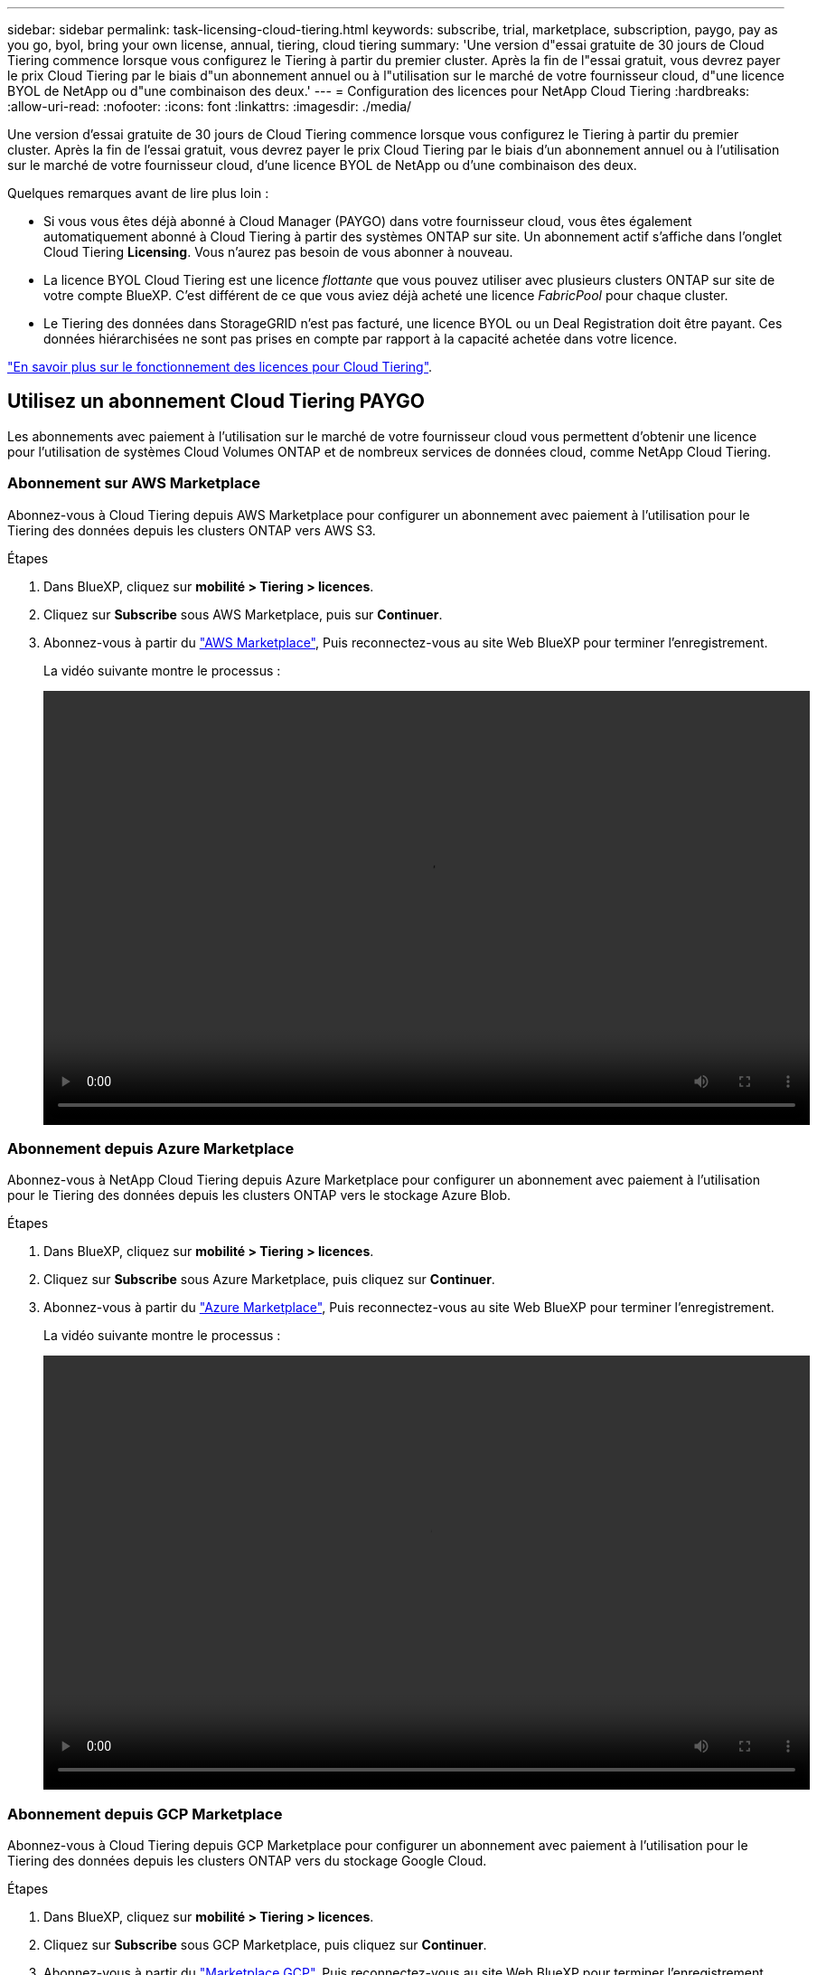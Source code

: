 ---
sidebar: sidebar 
permalink: task-licensing-cloud-tiering.html 
keywords: subscribe, trial, marketplace, subscription, paygo, pay as you go, byol, bring your own license, annual, tiering, cloud tiering 
summary: 'Une version d"essai gratuite de 30 jours de Cloud Tiering commence lorsque vous configurez le Tiering à partir du premier cluster. Après la fin de l"essai gratuit, vous devrez payer le prix Cloud Tiering par le biais d"un abonnement annuel ou à l"utilisation sur le marché de votre fournisseur cloud, d"une licence BYOL de NetApp ou d"une combinaison des deux.' 
---
= Configuration des licences pour NetApp Cloud Tiering
:hardbreaks:
:allow-uri-read: 
:nofooter: 
:icons: font
:linkattrs: 
:imagesdir: ./media/


[role="lead"]
Une version d'essai gratuite de 30 jours de Cloud Tiering commence lorsque vous configurez le Tiering à partir du premier cluster. Après la fin de l'essai gratuit, vous devrez payer le prix Cloud Tiering par le biais d'un abonnement annuel ou à l'utilisation sur le marché de votre fournisseur cloud, d'une licence BYOL de NetApp ou d'une combinaison des deux.

Quelques remarques avant de lire plus loin :

* Si vous vous êtes déjà abonné à Cloud Manager (PAYGO) dans votre fournisseur cloud, vous êtes également automatiquement abonné à Cloud Tiering à partir des systèmes ONTAP sur site. Un abonnement actif s'affiche dans l'onglet Cloud Tiering *Licensing*. Vous n'aurez pas besoin de vous abonner à nouveau.
* La licence BYOL Cloud Tiering est une licence _flottante_ que vous pouvez utiliser avec plusieurs clusters ONTAP sur site de votre compte BlueXP. C'est différent de ce que vous aviez déjà acheté une licence _FabricPool_ pour chaque cluster.
* Le Tiering des données dans StorageGRID n'est pas facturé, une licence BYOL ou un Deal Registration doit être payant. Ces données hiérarchisées ne sont pas prises en compte par rapport à la capacité achetée dans votre licence.


link:concept-cloud-tiering.html#pricing-and-licenses["En savoir plus sur le fonctionnement des licences pour Cloud Tiering"].



== Utilisez un abonnement Cloud Tiering PAYGO

Les abonnements avec paiement à l'utilisation sur le marché de votre fournisseur cloud vous permettent d'obtenir une licence pour l'utilisation de systèmes Cloud Volumes ONTAP et de nombreux services de données cloud, comme NetApp Cloud Tiering.



=== Abonnement sur AWS Marketplace

Abonnez-vous à Cloud Tiering depuis AWS Marketplace pour configurer un abonnement avec paiement à l'utilisation pour le Tiering des données depuis les clusters ONTAP vers AWS S3.

[[subscribe-aws]]
.Étapes
. Dans BlueXP, cliquez sur *mobilité > Tiering > licences*.
. Cliquez sur *Subscribe* sous AWS Marketplace, puis sur *Continuer*.
. Abonnez-vous à partir du https://aws.amazon.com/marketplace/pp/prodview-oorxakq6lq7m4?sr=0-8&ref_=beagle&applicationId=AWSMPContessa["AWS Marketplace"^], Puis reconnectez-vous au site Web BlueXP pour terminer l'enregistrement.
+
La vidéo suivante montre le processus :

+
video::video_subscribing_aws_tiering.mp4[width=848,height=480]




=== Abonnement depuis Azure Marketplace

Abonnez-vous à NetApp Cloud Tiering depuis Azure Marketplace pour configurer un abonnement avec paiement à l'utilisation pour le Tiering des données depuis les clusters ONTAP vers le stockage Azure Blob.

[[subscribe-azure]]
.Étapes
. Dans BlueXP, cliquez sur *mobilité > Tiering > licences*.
. Cliquez sur *Subscribe* sous Azure Marketplace, puis cliquez sur *Continuer*.
. Abonnez-vous à partir du https://azuremarketplace.microsoft.com/en-us/marketplace/apps/netapp.cloud-manager?tab=Overview["Azure Marketplace"^], Puis reconnectez-vous au site Web BlueXP pour terminer l'enregistrement.
+
La vidéo suivante montre le processus :

+
video::video_subscribing_azure_tiering.mp4[width=848,height=480]




=== Abonnement depuis GCP Marketplace

Abonnez-vous à Cloud Tiering depuis GCP Marketplace pour configurer un abonnement avec paiement à l'utilisation pour le Tiering des données depuis les clusters ONTAP vers du stockage Google Cloud.

[[subscribe-gcp]]
.Étapes
. Dans BlueXP, cliquez sur *mobilité > Tiering > licences*.
. Cliquez sur *Subscribe* sous GCP Marketplace, puis cliquez sur *Continuer*.
. Abonnez-vous à partir du https://console.cloud.google.com/marketplace/details/netapp-cloudmanager/cloud-manager?supportedpurview=project&rif_reserved["Marketplace GCP"^], Puis reconnectez-vous au site Web BlueXP pour terminer l'enregistrement.
+
La vidéo suivante montre le processus :

+
video::video_subscribing_gcp_tiering.mp4[width=848,height=480]




== Utilisez un contrat annuel

Payez le Tiering cloud à l'année en souscrivant un contrat annuel.

Lorsque vous Tiering des données inactives vers AWS, vous pouvez vous abonner à un contrat annuel disponible à partir du https://aws.amazon.com/marketplace/pp/B086PDWSS8["Page AWS Marketplace"^]. Elle est disponible en 1, 2 ou 3 ans.

Si vous souhaitez utiliser cette option, configurez votre abonnement à partir de la page Marketplace, puis https://docs.netapp.com/us-en/cloud-manager-setup-admin/task-adding-aws-accounts.html#associate-an-aws-subscription["Associez l'abonnement à vos identifiants AWS"^].

Les contrats annuels ne sont pas pris en charge lors du Tiering vers Azure ou GCP.



== Utilisez une licence BYOL Cloud Tiering

Modèle BYOL de 1, 2 ou 3 ans avec les licences Bring Your Own. La licence BYOL *Cloud Tiering* est une licence _flottante_ que vous pouvez utiliser sur plusieurs clusters ONTAP sur site de votre compte BlueXP. La capacité totale de Tiering définie dans votre licence Cloud Tiering est partagée entre *tous* de vos clusters sur site, ce qui simplifie la licence initiale et le renouvellement.

Si vous ne disposez pas de licence Cloud Tiering, contactez-nous pour en acquérir une :

* Mailto:ng-cloud-tiering@netapp.com?subject=Licensing[Envoyer un e-mail pour acheter une licence].
* Cliquez sur l'icône de chat dans le coin inférieur droit de BlueXP pour demander une licence.


Si vous disposez d'une licence Cloud Volumes ONTAP non attribuée, que vous ne pourrez pas utiliser, vous pouvez la convertir en licence Cloud Tiering avec la même équivalence en dollars et la même date d'expiration. https://docs.netapp.com/us-en/cloud-manager-cloud-volumes-ontap/task-manage-node-licenses.html#exchange-unassigned-node-based-licenses["Cliquez ici pour plus d'informations"^].

Utilisez la page porte-monnaie numérique de BlueXP pour gérer les licences BYOL Cloud Tiering. Vous pouvez ajouter de nouvelles licences et mettre à jour des licences existantes.



=== Nouvelle licence BYOL de NetApp Cloud Tiering à partir du 21 août 2021

La nouvelle licence *Cloud Tiering* a été introduite en août 2021 pour les configurations de Tiering prises en charge par BlueXP à l'aide du service Cloud Tiering. BlueXP prend actuellement en charge le Tiering vers le stockage cloud suivant : Amazon S3, Azure Blob Storage, Google Cloud Storage, un stockage objet compatible S3 et StorageGRID.

La licence *FabricPool* que vous pourriez avoir utilisée auparavant pour le Tiering des données ONTAP sur site dans le cloud est uniquement conservée pour les déploiements ONTAP dans des sites qui ne disposent pas d'un accès Internet (également appelés « sites distants ») et pour les configurations de Tiering dans le stockage objet dans le cloud IBM. Si vous utilisez ce type de configuration, vous installez une licence FabricPool sur chaque cluster à l'aide de System Manager ou de l'interface de ligne de commande de ONTAP.


TIP: Notez que le Tiering vers StorageGRID ne nécessite pas de licence FabricPool ou NetApp Cloud Tiering.

Si vous utilisez actuellement des licences FabricPool, vous n'êtes affecté que lorsque la licence FabricPool atteint sa date d'expiration ou sa capacité maximale. Contactez NetApp lorsque vous avez besoin de mettre à jour votre licence ou avant pour vous assurer que vous pouvez transférer vos données vers le cloud sans interruption.

* Si vous utilisez une configuration prise en charge par BlueXP, vos licences FabricPool seront converties en licences Cloud Tiering et elles apparaîtront dans le portefeuille numérique. Une fois ces licences initiales expirées, vous devez mettre à jour les licences Cloud Tiering.
* Si vous utilisez une configuration qui n'est pas prise en charge dans BlueXP, vous continuerez à utiliser une licence FabricPool. https://docs.netapp.com/us-en/ontap/cloud-install-fabricpool-task.html["Découvrez comment faire le Tiering des licences à l'aide de System Manager"^].


Voici quelques points que vous devez connaître sur les deux licences :

[cols="50,50"]
|===
| Licence Cloud Tiering | Licence FabricPool 


| Il s'agit d'une licence _flottante_ que vous pouvez utiliser sur plusieurs clusters ONTAP sur site. | Il s'agit d'une licence par cluster que vous achetez et achetez une licence pour _every_ cluster. 


| Il est enregistré dans BlueXP dans le porte-monnaie numérique. | Elle s'applique à des clusters individuels via System Manager ou l'interface de ligne de commandes ONTAP. 


| La configuration et la gestion du Tiering sont effectuées via le service Cloud Tiering dans BlueXP. | La configuration et la gestion du Tiering s'effectuent via System Manager ou l'interface de ligne de commandes ONTAP. 


| Une fois configuré, vous pouvez utiliser le service de Tiering sans licence pendant 30 jours grâce à la version d'évaluation gratuite. | Une fois configuré, vous pouvez procéder au Tiering des 10 premiers To de données gratuitement. 
|===


=== Procurez-vous votre fichier de licence Cloud Tiering

Après avoir acheté votre licence Cloud Tiering, vous activez la licence dans BlueXP en saisissant le numéro de série et le compte NSS Cloud Tiering ou en téléchargeant le fichier de licence NLF. Les étapes ci-dessous montrent comment obtenir le fichier de licence NLF si vous prévoyez d'utiliser cette méthode.

.Étapes
. Connectez-vous au https://mysupport.netapp.com["Site de support NetApp"^] Et cliquez sur *systèmes > licences logicielles*.
. Entrez le numéro de série de votre licence Cloud Tiering.
+
image:screenshot_cloud_tiering_license_step1.gif["Capture d'écran affichant une table de licences après une recherche par numéro de série."]

. Sous *License Key*, cliquez sur *Get NetApp License File*.
. Saisissez votre identifiant de compte BlueXP (il s'agit d'un identifiant de locataire sur le site d'assistance) et cliquez sur *Submit* pour télécharger le fichier de licence.
+
image:screenshot_cloud_tiering_license_step2.gif["Une capture d'écran qui affiche la boîte de dialogue obtenir la licence dans laquelle vous entrez votre identifiant de locataire, puis cliquez sur soumettre pour télécharger le fichier de licence."]

+
Vous pouvez trouver votre identifiant de compte BlueXP en sélectionnant le menu déroulant *compte* en haut de BlueXP, puis en cliquant sur *gérer compte* en regard de votre compte. Votre ID de compte se trouve dans l'onglet vue d'ensemble.





=== Ajoutez les licences BYOL Cloud Tiering à votre compte

Après avoir acheté une licence Cloud Tiering pour votre compte BlueXP, vous devez ajouter la licence à BlueXP pour utiliser le service Cloud Tiering.

.Étapes
. Cliquez sur *tous les services > Portefeuille numérique > licences de services de données*.
. Cliquez sur *Ajouter une licence*.
. Dans la boîte de dialogue _Add License_, entrez les informations de licence et cliquez sur *Add License*:
+
** Si vous disposez du numéro de série de la licence de hiérarchisation et connaissez votre compte NSS, sélectionnez l'option *entrer le numéro de série* et saisissez ces informations.
+
Si votre compte sur le site de support NetApp n'est pas disponible dans la liste déroulante, https://docs.netapp.com/us-en/cloud-manager-setup-admin/task-adding-nss-accounts.html["Ajoutez le compte NSS à BlueXP"^].

** Si vous disposez du fichier de licence de hiérarchisation, sélectionnez l'option *Télécharger le fichier de licence* et suivez les invites pour joindre le fichier.
+
image:screenshot_services_license_add.png["Capture d'écran affichant la page permettant d'ajouter la licence BYOL Cloud Tiering."]





BlueXP ajoute la licence pour que votre service Cloud Tiering soit actif.



=== Mise à jour d'une licence Cloud Tiering BYOL

Si la durée de votre licence approche de la date d'expiration ou si votre capacité sous licence atteint la limite, vous serez informé dans Cloud Tiering.

image:screenshot_services_license_expire2.png["Capture d'écran indiquant une licence arrivant à expiration dans la page NetApp Cloud Tiering."]

Cet état apparaît également dans la page Portefeuille numérique.

image:screenshot_services_license_expire1.png["Capture d'écran qui montre une licence arrivant à expiration dans la page du porte-monnaie numérique."]

Vous pouvez mettre à jour votre licence Cloud Tiering avant son expiration afin que vous puissiez transférer vos données vers le cloud sans interruption.

.Étapes
. Cliquez sur l'icône de chat dans le coin inférieur droit de BlueXP pour demander une extension à votre terme ou capacité supplémentaire à votre licence Cloud Tiering pour le numéro de série particulier.
+
Une fois que vous avez payé la licence et qu'elle est enregistrée sur le site de support NetApp, BlueXP met automatiquement à jour la licence dans Digital Wallet et et la page des licences des services de données reflétera la modification dans 5 à 10 minutes.

. Si BlueXP ne peut pas mettre automatiquement à jour la licence, vous devrez charger manuellement le fichier de licence.
+
.. C'est possible  your Cloud Tiering license file,Procurez-vous le fichier de licence sur le site de support NetApp.
.. Sur la page porte-monnaie numérique de l'onglet _Data Services Licenses_, cliquez sur image:screenshot_horizontal_more_button.gif["Plus d'icône"] Pour le numéro de série de service que vous mettez à jour, cliquez sur *mettre à jour la licence*.
+
image:screenshot_services_license_update.png["Capture d'écran de la sélection du bouton mettre à jour la licence pour un service particulier."]

.. Dans la page _Update License_, téléchargez le fichier de licence et cliquez sur *Update License*.




BlueXP met à jour la licence pour que votre service Cloud Tiering reste actif.



== Appliquez les licences Cloud Tiering aux clusters dans des configurations spéciales

Les clusters ONTAP dans les configurations suivantes peuvent utiliser des licences Cloud Tiering, mais la licence doit être appliquée de façon différente de celle des clusters à un seul nœud, des clusters configurés haute disponibilité, des clusters dans les configurations Tiering Mirror et des configurations MetroCluster à l'aide de FabricPool Mirror :

* Clusters hiérarchisés vers le stockage objet IBM Cloud
* Cluster installé sur des « sites sombres »




=== Processus pour les clusters existants disposant d'une licence FabricPool

Lorsque vous link:task-managing-tiering.html#discovering-additional-clusters-from-cloud-tiering["Découvrez l'un de ces types de clusters spéciaux dans NetApp Cloud Tiering"], Cloud Tiering reconnaît la licence FabricPool et l'ajoute au portefeuille numérique. Les clusters se poursuivront comme d'habitude dans le Tiering des données. Après expiration de la licence FabricPool, vous devez acheter une licence Cloud Tiering.



=== Processus applicable aux nouveaux clusters

Lorsque vous détectez les clusters classiques dans Cloud Tiering, vous configurez le Tiering à l'aide de l'interface NetApp Cloud Tiering. Dans ce cas, les actions suivantes se produisent :

. La licence « parent » Cloud Tiering surveille la capacité utilisée pour le Tiering par tous les clusters pour s'assurer que la capacité disponible dans la licence est suffisante. La capacité totale sous licence et la date d'expiration sont indiquées dans le porte-monnaie numérique.
. Une licence de hiérarchisation « enfant » est automatiquement installée sur chaque cluster afin de communiquer avec la licence « parent ».



NOTE: La capacité et la date d'expiration de la licence indiquées dans System Manager ou dans l'interface de ligne de commandes ONTAP pour la licence « enfant » ne sont pas des informations réelles. Donc, ne craignez pas que les informations ne soient pas identiques. Ces valeurs sont gérées en interne par le logiciel NetApp Cloud Tiering. Les informations réelles sont suivies dans le porte-monnaie numérique.

Pour les deux configurations répertoriées ci-dessus, vous devez configurer le Tiering à l'aide de System Manager ou de l'interface de ligne de commandes ONTAP (et non via l'interface de Tiering cloud). Dans ce cas, vous devrez envoyer la licence « enfant » à ces clusters manuellement depuis l'interface NetApp Cloud Tiering.

Notez que comme les données sont hiérarchisées vers deux emplacements de stockage objet différents dans les configurations Tiering Mirror, vous devez acheter une licence offrant une capacité suffisante pour le Tiering des données sur les deux sites.

.Étapes
. Installez et configurez vos clusters ONTAP à l'aide de System Manager ou de l'interface de ligne de commande ONTAP.
+
Ne configurez pas de hiérarchisation à ce stade.

. link:task-licensing-cloud-tiering.html#use-a-cloud-tiering-byol-license["Achetez une licence Cloud Tiering"] pour répondre aux besoins en capacité du nouveau cluster ou des nouveaux clusters.
. Dans BlueXP, link:task-licensing-cloud-tiering.html#add-cloud-tiering-byol-licenses-to-your-account["Ajoutez la licence au porte-monnaie numérique"].
. Dans le Tiering cloud, link:task-managing-tiering.html#discovering-additional-clusters-from-cloud-tiering["découvrir les nouveaux clusters"].
. Dans le tableau de bord de cluster, cliquez sur image:screenshot_horizontal_more_button.gif["Plus d'icône"] Pour le cluster et sélectionnez *Deploy License*.
+
image:screenshot_tiering_deploy_license.png["Capture d'écran montrant comment déployer une licence de Tiering dans un cluster ONTAP."]

. Dans la boîte de dialogue _Deploy License_, cliquez sur *Deploy*.
+
La licence enfant est déployée sur le cluster ONTAP.

. Retournez à System Manager ou à l'interface de ligne de commandes ONTAP et configurez votre configuration de Tiering.
+
https://docs.netapp.com/us-en/ontap/fabricpool/manage-mirrors-task.html["Informations sur la configuration de FabricPool Mirror"]

+
https://docs.netapp.com/us-en/ontap/fabricpool/setup-object-stores-mcc-task.html["Informations sur la configuration des FabricPool MetroCluster"]

+
https://docs.netapp.com/us-en/ontap/fabricpool/setup-ibm-object-storage-cloud-tier-task.html["Tiering dans les informations de stockage objet IBM Cloud"]


